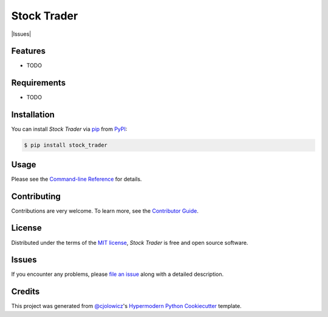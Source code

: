 Stock Trader
============

|PyPI| |Python Version| |License|

|Read the Docs| |Tests| |Codecov|

|pre-commit| |Black| |Issues|

.. |PyPI| image:: https://img.shields.io/pypi/v/stock_trader.svg
   :target: https://pypi.org/project/stock_trader/
   :alt: PyPI
.. |Python Version| image:: https://img.shields.io/pypi/pyversions/stock_trader
   :target: https://pypi.org/project/stock_trader
   :alt: Python Version
.. |License| image:: https://img.shields.io/pypi/l/stock_trader
   :target: https://opensource.org/licenses/MIT
   :alt: License
.. |Read the Docs| image:: https://img.shields.io/readthedocs/stock_trader/latest.svg?label=Read%20the%20Docs
   :target: https://stock_trader.readthedocs.io/
   :alt: Read the documentation at https://stock_trader.readthedocs.io/
.. |Tests| image:: https://github.com/ciresnave/stock_trader/workflows/Tests/badge.svg
   :target: https://github.com/ciresnave/stock_trader/actions?workflow=Tests
   :alt: Tests
.. |Codecov| image:: https://codecov.io/gh/ciresnave/stock_trader/branch/main/graph/badge.svg
   :target: https://codecov.io/gh/ciresnave/stock_trader
   :alt: Codecov
.. |pre-commit| image:: https://img.shields.io/badge/pre--commit-enabled-brightgreen?logo=pre-commit&logoColor=white
   :target: https://github.com/pre-commit/pre-commit
   :alt: pre-commit
.. |Black| image:: https://img.shields.io/badge/code%20style-black-000000.svg
   :target: https://github.com/psf/black
   :alt: Black
.. image:: https://img.shields.io/github/issues/CireSnave/stock_trader?style=plastic
   :target: https://github.com/ciresnave/stock_trader/issues
   :alt: GitHub issues

Features
--------

* TODO


Requirements
------------

* TODO


Installation
------------

You can install *Stock Trader* via pip_ from PyPI_:

.. code:: console

   $ pip install stock_trader


Usage
-----

Please see the `Command-line Reference <Usage_>`_ for details.


Contributing
------------

Contributions are very welcome.
To learn more, see the `Contributor Guide`_.


License
-------

Distributed under the terms of the `MIT license`_,
*Stock Trader* is free and open source software.


Issues
------

If you encounter any problems,
please `file an issue`_ along with a detailed description.


Credits
-------

This project was generated from `@cjolowicz`_'s `Hypermodern Python Cookiecutter`_ template.

.. _@cjolowicz: https://github.com/cjolowicz
.. _Cookiecutter: https://github.com/audreyr/cookiecutter
.. _MIT license: https://opensource.org/licenses/MIT
.. _PyPI: https://pypi.org/
.. _Hypermodern Python Cookiecutter: https://github.com/cjolowicz/cookiecutter-hypermodern-python
.. _file an issue: https://github.com/ciresnave/stock_trader/issues
.. _pip: https://pip.pypa.io/
.. github-only
.. _Contributor Guide: CONTRIBUTING.rst
.. _Usage: https://stock_trader.readthedocs.io/en/latest/usage.html
